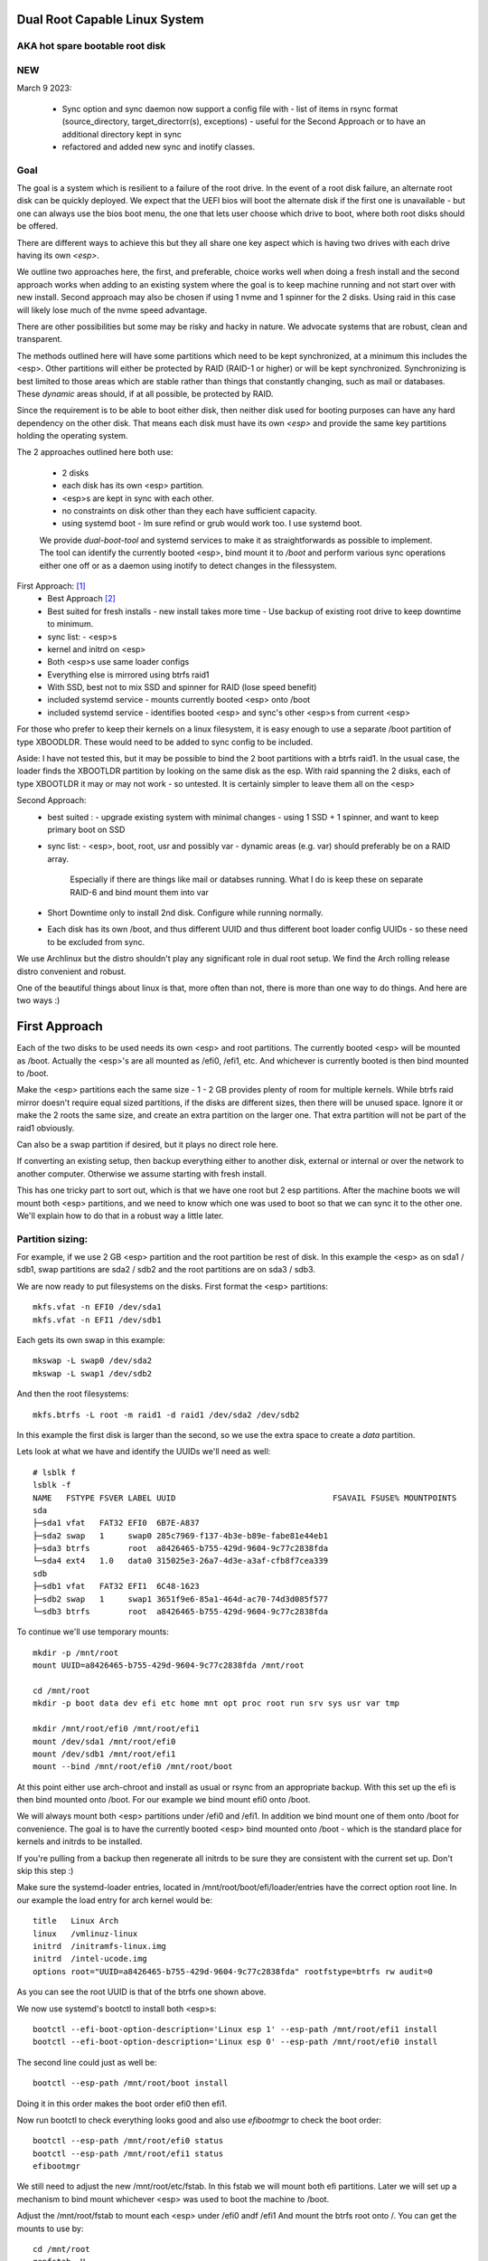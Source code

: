 .. SPDX-License-Identifier: MIT


Dual Root Capable Linux System
==============================

AKA hot spare bootable root disk
---------------------------------

NEW
-----------

March 9 2023:

 * Sync option and sync daemon now support a config file with 
   - list of items in rsync format (source_directory, target_directorr(s), exceptions) 
   - useful for the Second Approach or to have an additional directory kept in sync
 * refactored and added new sync and inotify classes.

Goal
----
The goal is a system which is resilient to a failure of the root drive.
In the event of a root disk failure, an alternate root disk can be quickly deployed.
We expect that the UEFI bios will boot the alternate disk if the first one is 
unavailable - but one can always use the bios boot menu, the one that lets user choose which drive to
boot, where both root disks should be offered. 

There are different ways to achieve this but they all share one key aspect which
is having two drives with each drive having its own *<esp>*.

We outline two approaches here, the first, and preferable, choice works well when doing
a fresh install and the second approach works when adding to an existing system
where the goal is to keep machine running and not start over with new install.
Second approach may also be chosen if using 1 nvme and 1 spinner for the 2 disks.
Using raid in this case will likely lose much of the nvme speed advantage.

There are other possibilities but some may be risky and hacky in nature. We advocate
systems that are robust, clean and transparent.

The methods outlined here will have some partitions which need to be kept synchronized,
at a minimum this includes the <esp>. Other partitions will either be protected by
RAID (RAID-1 or higher) or will be kept synchronized. Synchronizing is best limited
to those areas which are stable rather than things that constantly changing, such as mail 
or databases. These *dynamic* areas should, if at all possible, be protected by RAID.

Since the requirement is to be able to boot either disk, then neither disk used for booting
purposes can have any hard dependency on the other disk. That means each disk 
must have its own *<esp>* and provide the same key partitions holding the 
operating system.

The 2 approaches outlined here both use:

 - 2 disks
 - each disk has its own <esp> partition. 
 - <esp>s are kept in sync with each other.
 - no constraints on disk other than they each have sufficient capacity.
 - using systemd boot 
   - Im sure refind or grub would work too. I use systemd boot.

 We provide *dual-boot-tool* and systemd services to make it as straightforwards as possible to
 implement. The tool can identify the currently booted <esp>, bind mount it to */boot* and
 perform various sync operations either one off or as a daemon using inotify to detect
 changes in the filessystem.

First Approach:  [1]_
 - Best Approach [2]_
 - Best suited for fresh installs
   - new install takes more time
   - Use backup of existing root drive to keep downtime to minimum.
 - sync list:
   - <esp>s
 - kernel and initrd on <esp>
 - Both <esp>s use same loader configs
 - Everything else is mirrored using btrfs raid1
 - With SSD, best not to mix SSD and spinner for RAID (lose speed benefit)
 - included systemd service 
   - mounts currently booted <esp> onto /boot
 - included systemd service 
   - identifies booted <esp> and sync's other <esp>s from current <esp>

For those who prefer to keep their kernels on a linux filesystem,
it is easy enough to use a separate /boot partition of type XBOODLDR.
These would need to be added to sync config to be included.

Aside:
I have not tested this, but it may be possible to bind the 2 boot partitions with
a btrfs raid1. In the usual case, the loader finds the XBOOTLDR partition
by looking on the same disk as the esp. With raid spanning the 2 disks, each of
type XBOOTLDR it may or may not work - so untested. It is certainly simpler
to leave them all on the <esp>


Second Approach:
 - best suited :
   - upgrade existing system with minimal changes
   - using 1 SSD + 1 spinner, and want to keep primary boot on SSD
 - sync list:  
   - <esp>, boot, root, usr and possibly var
   - dynamic areas (e.g. var) should preferably be on a RAID array.
     Especially if there are things like mail or databses running.
     What I do is keep these on separate RAID-6 and bind mount them into var
 - Short Downtime only to install 2nd disk.  Configure while running normally.
 - Each disk has its own /boot, and thus different UUID and thus different
   boot loader config UUIDs - so these need to be excluded from sync.


We use Archlinux but the distro shouldn't play any significant role in dual root setup. 
We find the Arch rolling release distro convenient and robust.

One of the beautiful things about linux is that, more often than not, there is more than
one way to do things.  And here are two ways :)

First Approach
================

Each of the two disks to be used needs its own <esp> and root partitions.
The currently booted <esp> will be mounted as /boot. Actually the <esp>'s are
all mounted as /efi0, /efi1, etc. And whichever is currently booted is
then bind mounted to /boot.

Make the <esp> partitions each the same size - 1 - 2 GB provides plenty of room for multiple kernels.
While btrfs raid mirror doesn't require equal sized partitions, if the disks are different sizes, 
then there will be unused space. Ignore it or make the 2 roots the same size, and create 
an extra partition on the larger one. That extra partition will not be part of the raid1 obviously.

Can also be a swap partition if desired, but it plays no direct role here.

If converting an existing setup, then backup everything either to another disk, external 
or internal or over the network to another computer. Otherwise we assume starting with
fresh install.

This has one tricky part to sort out, which is that we have one root but 2 esp partitions.
After the machine boots we will mount both <esp> partitions, 
and we need to know which one was used to boot so that we can sync it to the other one.
We'll explain how to do that in a robust way a little later.

Partition sizing: 
-----------------

For example, if we use 2 GB <esp> partition and the root partition be rest of disk.
In this example the <esp> as on sda1 / sdb1, swap partitions are sda2 / sdb2  
and the root partitions are on sda3 / sdb3.

We are now ready to put filesystems on the disks. First format the <esp> partitions::

    mkfs.vfat -n EFI0 /dev/sda1
    mkfs.vfat -n EFI1 /dev/sdb1

Each gets its own swap in this example::

    mkswap -L swap0 /dev/sda2
    mkswap -L swap1 /dev/sdb2

And then the root filesystems::

    mkfs.btrfs -L root -m raid1 -d raid1 /dev/sda2 /dev/sdb2

In this example the first disk is larger than the second, so we use the 
extra space to create a *data* partition.

Lets look at what we have and identify the UUIDs we'll need as well::

    # lsblk f
    lsblk -f
    NAME   FSTYPE FSVER LABEL UUID                                 FSAVAIL FSUSE% MOUNTPOINTS
    sda
    ├─sda1 vfat   FAT32 EFI0  6B7E-A837
    ├─sda2 swap   1     swap0 285c7969-f137-4b3e-b89e-fabe81e44eb1
    ├─sda3 btrfs        root  a8426465-b755-429d-9604-9c77c2838fda
    └─sda4 ext4   1.0   data0 315025e3-26a7-4d3e-a3af-cfb8f7cea339
    sdb
    ├─sdb1 vfat   FAT32 EFI1  6C48-1623
    ├─sdb2 swap   1     swap1 3651f9e6-85a1-464d-ac70-74d3d085f577
    └─sdb3 btrfs        root  a8426465-b755-429d-9604-9c77c2838fda

To continue we'll use temporary mounts::

    mkdir -p /mnt/root
    mount UUID=a8426465-b755-429d-9604-9c77c2838fda /mnt/root

    cd /mnt/root
    mkdir -p boot data dev efi etc home mnt opt proc root run srv sys usr var tmp

    mkdir /mnt/root/efi0 /mnt/root/efi1
    mount /dev/sda1 /mnt/root/efi0
    mount /dev/sdb1 /mnt/root/efi1
    mount --bind /mnt/root/efi0 /mnt/root/boot 

At this point either use arch-chroot and install as usual or rsync from an appropriate backup. 
With this set up the efi is then bind mounted onto /boot. For our example
we bind mount efi0 onto /boot.

We will always mount both <esp> partitions under /efi0 and /efi1. In addition
we bind mount one of them onto /boot for convenience. The goal is to have
the currently booted <esp> bind mounted onto /boot - which is the standard
place for kernels and initrds to be installed.

If you're pulling from a backup then regenerate all initrds to be sure they are consistent
with the current set up. Don't skip this step :)

Make sure the systemd-loader entries, located in /mnt/root/boot/efi/loader/entries
have the correct option root line. In our example the load entry for arch kernel
would be::

    title   Linux Arch
    linux   /vmlinuz-linux
    initrd  /initramfs-linux.img
    initrd  /intel-ucode.img 
    options root="UUID=a8426465-b755-429d-9604-9c77c2838fda" rootfstype=btrfs rw audit=0

As you can see the root UUID is that of the btrfs one shown above.

We now use systemd's bootctl to install both <esp>s::

    bootctl --efi-boot-option-description='Linux esp 1' --esp-path /mnt/root/efi1 install
    bootctl --efi-boot-option-description='Linux esp 0' --esp-path /mnt/root/efi0 install

The second line could just as well be::

    bootctl --esp-path /mnt/root/boot install

Doing it in this order makes the boot order efi0 then efi1. 

Now run bootctl to check everything looks good and also use *efibootmgr* to 
check the boot order::
    
    bootctl --esp-path /mnt/root/efi0 status
    bootctl --esp-path /mnt/root/efi1 status
    efibootmgr

We still need to adjust the new /mnt/root/etc/fstab. In this fstab we will
mount both efi partitions. Later we will set up a mechanism to bind mount
whichever <esp> was used to boot the machine to /boot. 

Adjust the /mnt/root/fstab to mount each <esp> under /efi0 andf /efi1
And mount the btrfs root onto /.  You can get the mounts to use by::

    cd /mnt/root
    genfstab -U .

In our case fstab looks like ::

    # /dev/sda3 UUID=a8426465-b755-429d-9604-9c77c2838fda LABEL=root
    UUID=a8426465-b755-429d-9604-9c77c2838fda / btrfs rw,relatime,ssd,discard=async,space_cache=v2,subvolid=5,subvol=/  0 0

    # /dev/sda1 UUID=6B7E-A837 LABEL=EFI0
    UUID=6B7E-A837 /efi0 vfat rw,relatime,fmask=0022,dmask=0022,codepage=437,iocharset=iso8859-1,shortname=mixed,utf8,errors=remount-ro 0 0

    # /dev/sdb1 UUID=6C48-1623 LABEL=EFI1
    UUID=6C48-1623 /efi1 vfat  rw,relatime,fmask=0022,dmask=0022,codepage=437,iocharset=iso8859-1,shortname=mixed,utf8,errors=remount-ro    0 0

    
Delete the mount of /boot - we dont want or need this. 
We will come back to this shortly after and show how to automatically 
have the right currently booted <esp> bind mounted to /boot.

You can update the system before booting (provided /boot is still bind mounted of course)
and it would be good to install the dual-root-tool script and bind-mount-efi.service file
provided here.  For Arch users you can also install the aur package.

Before we boot let's regenerate the initrds - this will of course only work
provided the active efi is still bind mounted onto /boot as per above.
Sorry to be repetitive but its important to avoid mistakes.

All being well you should be able to boot the system now or if you prefer
you can do the next step which adds the automatic bind mount of the currently booted esp onto /boot.
This is desribed in next section.

Ths tool will handle mounting */boot* as well syncing the alternate efi partitions. 
Handling this in a robust and safe way, was the most tricky part of the exercise! 


Mounting /boot 
--------------

This was a little challenging to do properly. I had really hoped *bootctl -p* would provide 
a reliable way to detect which <esp> was used for current boot, but that didn't
seem to be the case. So, instead I wrote the *dual-boot-tool* script.
It identifies which <esp> was used to boot the system and can bind mount that <esp> onto /boot. 

We also provide a systemd service unit to make this all work smoothly [5]_.

What needed is install the *dual-root-tool* script. The simplest way is run the installer
with destination directory set to */* (or install the dual-root package)::

    * ./scripts/do-install /

Also see Install.rst file for more info. Script installs the tool in */usr/bin/dual-root-tool*
and the bind-mount-efi.service file into */usr/lib/systemd/system*.


Next add a mount option to both the efi0 and efi1 mount lines in */etc/fstab* 
(NB or /mnt/root/etc/fstab if you have not booted machine yet). 

In my example, the efi0 line gets additional option: x-systemd.before=bind-mount-efi.service. 
And the same for efi1 naturally::

    UUID=6B7E-A837 /efi0 vfat rw,relatime,fmask=0022,dmask=0022,codepage=437,iocharset=iso8859-1,shortname=mixed,utf8,errors=remount-ro,x-systemd.before=bind-mount-efi.service 0 0

This will ensure both */efi0* and */efi1* are mounted before the *bind-mount-efi* service,
which uses *dual-root-tool -b* to determine which 2 <esp> was used
to boot the system. Armed with that information, then the active <esp> will be mounted to */boot*.


dual-root-tool
--------------

Couple of notes on the *dual-root-tool* itself

This version is written in python, as I found doing it in bash unpleasant and I think 
far too complex for a bash script; though I am sure there are folks more skilled 
than me that could make a bash version.  

I think it might be a good idea to have a version of dual-boot-tool 
written in C++ or C at some point. That said, As of now, the python works, 
and besides, who doesn't have python installed these days!

The *bind-mount-efi.service* uses *dual-root-tool* to do all the real work.

If *dual-root-tool* is run with no arguments, it prints information about the 
currently booted <esp>. You should run this to confirm it does the right 
thing on your system(s).

It also supports a *-b* option to bind mount */boot* - this is what the
*bind-mount-efi.service* uses. 

Lasty it has a *-s* option to sync the active <esp> onto the alternate <esp>s.
You want to run this using test mode via *-t* to see what it would do. For example::

    dual-root-tool -st
    dual-root-tool -bt

Now is a good time to reboot - all should work and you should have /boot bind mounted
from the actively booted <esp>.

After booting both <esp>s are mounted : */efi0* and */efi1*.

Now let's check that tool is working, run it with no arguments::

   dual-root-tool

All being well will print out the currently booted <esp>. And you can also check that
it will bind mount /boot by running::

   dual-root-tool -b

You can also run it in test mode by adding *-t* option.
Now that we have */boot* holding the 'actively booted' <esp>. We have overcome 
what we believe to be the trickiest part of making this work correctly.

Now enable the service with the usual incantation so that */boot* is mounted automatically::

    systemctl start bind-mount-efi.service
    systemctl enable bind-mount-efi.service

Syncing ESPs
-------------

Now that we know the active <esp> we are able to sync the other <esp> from that one.

You can use use the output of *dual-root-tool* with no arguments to identify the
current booted esp - then use rsync to update the alternate <esp>. For example if the 
current booted <esp> is mounted on */efi0*, and the alternate is on */efi1*,
then you can update the latter using::

    rsync -v -axHAX --exclude=/lost+found/ --delete /efi0/ /efi1/

This can also done by using the sync option of the dual-root-tool.
Lets run it in test mode where is simply shows what would be done::

    dual-root-tool -st

When ready you can remove the *-t* flag.

This can be run manually at anytime or by using a pacman hook (Arch Linux) triggered by
changes to /boot.  It can be run periodically from cront. 
The best way way is to use inotify - this requires inotify-tools be installed.

The to start the inotify based sync daemon simply run with *-sd * or *--syncd*::

    dual-root-tool -sd

This will monitor the currently booted <esp> mountm, and whenever it gets
a change event notification from inotify, it wil syn to the alternate one(s).
You can run it in test mode *-t* - in this case it will print what it would do
but doesn't copy - same as when running *-s -t*.

In non-test mode you can touch a file and watch it appear in the alternate.
The service unit file runs it in quiet mode (*-q -sd*).

To use the systemd service unit is installed when using the scripts/do-install program
into the usual */usr/lib/systemtd/system/dual-root-syncd.service*

And start as usual::

    systemctl enable dual-root-syncd.service
    systemctl start dual-root-syncd.service


This uses inotify to monitor */boot* for changes. Whenever a change event is detected, 
it then calls *dual-root-tool -s* to sync the active <esp> to the alternate <esp>.

How to Recover if 1 Disk Dies
-----------------------------

First thing is machine will boot of the good disk - raid will be degraded but keep running.
Replace the disk - add partitions to new disk - *bootctl install* onto the new disk's <esp>.
And add the other partition back into the raid. Sync daemon will update the new <esp>.

Thats it - back in business!!

Second Approach
===============


For convenience,  we partition each disk the same way. 
We choose the following standard set of partitions :

.. table:: Disk Partitions
   :align: center

   ========= ======== ============ ==================================
   Partition Required Approx Size  Comment
   ========= ======== ============ ==================================
   <esp>     yes      2 GB         FAT32, larger if no /boot
   boot      no       4 GB         linux filesystem 
   root      yes      100 GB
   swap      no       16 GB        
   home      yes      128 - 256 GB Optional if on different disk
   data      no       rest         Cache, RAID or mounted filesystem
   ========= ======== ============ ==================================

The important partitons for the purpose at hand are the first 3 (esp, root and boot).
Some schemes do not have a separate boot partition, but instead use a 
larger <esp> partition mounted on */boot* - that works for this pupose
as well, with obvious adjustments. The most important thing is each disk has its own <esp> 
partition.

Preparing the Alternate Disk
============================

Clearly it doesn't matter whether the disks are SSD or spinners.
For simplicity we'll assume the current booting disk is /dev/sda and the alternate
is /dev/sdb.  Adjust device names as needed.

Partitioning the disk
---------------------

Use gdisk to make the 6 partitions as illustrated in Table-1_. While there are
obviously different choices one can make, each disk must have at a minimum 
an *<esp>* (EFI) and *root* partitions. Since we want to have the system be the same
regardless which disk is used to boot the system, we want both disks to be similarly 
partitioned - at least for the key partitions (esp, boot, root).

.. _Table-1:

.. table:: Sample Disk Partition
   :align: center


   +-------------+------+------------+--------------+--------------+--------------+
   | Partition   | size | GPT Type   | Label        | Mount        | Comment      |
   +=============+======+============+==============+==============+==============+
   | 1           |   2G | EF00       | EFI          | /efi         |              |
   +-------------+------+------------+--------------+--------------+--------------+
   | 2           |   4G | EA00       | boot         | /boot        | XBOOTLDR     |
   +-------------+------+------------+--------------+--------------+--------------+
   | 3           | 100G | 8300       | root         | /            |              |
   +-------------+------+------------+--------------+--------------+--------------+
   | 4           |  16G | 8200       | swap         |              |              |
   +-------------+------+------------+--------------+--------------+--------------+
   | 5           | 128G | 8302       | home         | /home        |              |
   +-------------+------+------------+--------------+--------------+--------------+
   | 6           | rest | 8300       | data         | /data        | if mounted   |
   +-------------+------+------------+--------------+--------------+--------------+


Labels might also have a suffix indicating the disk number. For example, *root0* and *root1*
Each mounts the other disk's partitions under */mnt/root1/xxx* to allow the non-booted 
disk to be kept in sync with the currently booted disk.

Partition 6 may or may not be mounted - for example it could be part of a raid array.

Put Filesystem on alternate disk
---------------------------------

The starting point is a working system and the presence of the second disk to be used
for the alternate root.  For completeness, we'll quickly go over making appropriate
filesystems. Again, the critical one is the <esp> which must be FAT32. 

Now lets make filesystems on the alternate disk's partitions. We use ext4 for the
linux partitions as its robust and well supported.

.. code:: bash

   mkfs.vfat -n EFI2 /dev/sdb1
   mkfs.ext4 -L boot2 /dev/sdb2
   mkfs.ext4 -L root2 /dev/sdb3
   mkfs.ext4 -L home2 /dev/sdb5
   mkfs.ext4 -L data2 /dev/sdb6
   mkswap -L swap2 /dev/sdb4

Copy current system to alternate
================================

We'll make a copy of everything on the currently booted disk onto the alternate disk.
Each disk has some things which are unique to the disk. The root drive
is, by definition, unique and it's UUID is used for both booting and in 
its *fstab* to ensure things are mounted appropriately.

First we make a copy of everything relevant on the current disk - then we'll make 
the appropriate changes on the alternate to accomodate the different disk UUIDs.

While in spirit we are copying everything, we actually need to be a little more surgical.
For example, we dont want to copy /dev, /sys, /proc or even tmpfs directores such as /tmp. 
Instead we copy only the things we actually need.

For example we might populate the alternate using:

.. code:: bash

    mkdir -p /mnt/root1
    mount /dev/sdb3 /mnt/root1 
    cd /mnt/root1
    mkdir -p boot data dev efi etc home mnt opt proc root run srv sys usr var tmp
    # if you have any NFS mount points add as needed

    alt="/mnt/root1"
    opt="-avxHAX --exclude=/lost+found/ --delete --info=progress"
    rsync $opt /efi/EFI $alt/efi/
    rsync $opt /boot/* $alt/boot/
    rsync $opt /bin /lib /lib64 /usr $alt/
    rsync $opt /root $alt/
    rsync $opt /var $alt/
    rsync $opt /etc $alt/
    rsync $opt /data/* $alt/data/
    rsync $opt /srv $alt/
    rsync $opt /home $alt/

Modifications for different UUIDs
----------------------------------

Now that the alternate disk has its own copy of the system, we need to make the 
appropriate modifications so booting and mounting reference the correct disk. 
If we didn't change it, they would all be referring to the first disk. 

First lets fixup mounts.

Updating fstab 
--------------

First lets edit the alternate disk's fstab - we'll also add a few lines to mount  
first (currently booted) disk under /mnt/root1.

Identify the UUIDs of the alternate disk using blkid or lsblk::


   # lsblk -f /dev/sdb
   NAME   FSTYPE FSVER LABEL UUID                                 FSAVAIL FSUSE% MOUNTPOINTS
   sdb
   ├─sdb1 vfat   FAT32 EFI   74B3-8D8F                                 2G     0% /efi
   ├─sdb2 ext4   1.0   boot  0436e342-856a-495e-bd07-5f0dab1525fe    3.3G     9% /boot
   ├─sdb3 ext4   1.0   root  385c796c-a046-4bcb-b0e6-bec6dd543faa   68.9G    24% /
   ├─ ...


Our focus is on <esp>, boot and root. If you're using /home or /data then record those as well.

Now edit **/mnt/root1/fstab** (NOT /etc/fstab!) and duplicate the existing 3 lines 
for /, /efi and /boot, Next change the UUID to be the ones from the alternate disk obtained above.

In same fstab, change the mount points for the other disk so they now all get mounted under */mnt/root1*:

  - change */* to */mnt/root1* 
  - change */efi* to */mnt/root1/efi* 
  - change */boot* to */mnt/root1/boot* 

Of course, do same for any other mounted partitions (e.g. /home).

Lastly, edit the current disk's **/etc/fstab** and add mounts for the new alternate disk - 
now the alternate disk gets mounted under /mnt/root1. 

One that's done, each fstab has mounts for the *other* disk on /mnt/root1, /mnt/root1/efi, /mnt/root1/boot etc.


Updating systemd-boot loader entries
-------------------------------------

The boot loader entries that are used by sd-boot each 
reference the root disk. We must now update those on the alternate disk to point to their own (alternate) disk.  

Edit each entry in **/mnt/root1/boot/loader/entries/\***
and change the kernel option line::

    options root="UUID=xxxxxxxx-xxxx-xxxx-xxxx-xxxxxxxxxxxx" rw

to have the correct UUID found above - in our case this would be::

    options root="UUID=385c796c-a046-4bcb-b0e6-bec6dd543faa" rw

Once they're all done we're almost ready - in the next section we'll install a boot loader.

systemd-boot install
--------------------

All that's needed now is to install boot loader into the alternate <esp>. sd-boot makes this
straightforward to do::

   name='--efi-boot-option-description="02 Linux Boot Manager"'
   bootctl --esp-path /mnt/root1/efi --boot-path /mnt/root1/boot $name install

We specify a descriptive name, so that any system boot menu will show a different name 
than the default used for the first disk. The name of either can be easily changed at any time.

This will also put the alternate disk first in the boot order - you can leave it or change it back to
original disk - we'll discuss more below.  First lets check to make sure things look good. 

Check the current booted disk::

    bootctl status

This should look same as always. Now let check the alternate disk::

   bootctl --esp-path /mnt/root1/efi --boot-path /mnt/root1/boot status

This should look good. Please note sd-boot may issue or issues a warning
which can safely be ignored. 

bootctl compares the esp UUID with the UUID of the esp that was used to boot the current system.  
It warns if they differ.  
Well they should differ by design  - we want 2 <esp> each with its own UUID.
So this is a *good* thing. The warning will happen for whichever disk is NOT currently booted.

Its also a good idea to check the boot order saved in the efi variables::

   efibootmgr

You should now see both Linux entries listed.


Testing and Tidying Up
======================

At this point we are ready to test. There are a few non-essential convenience things 
that may be desirable.  

We changed the boot desciption - we may also want to change the boot desctiption of the 
original disk's <esp> as well. If we have not rebooted, then the original disk <esp> is mounted on /efi::

   bootctl --esp-path /efi --boot-path /boot \
           --efi-boot-option-description='01 Linux Alt' install

This will also make this disk the first in the boot order.  Boot order can also be changed
using *efibootmgr*. For this case we don't need to specify the esp or boot paths as they
are the defeaults. Doing it this way makes it explicitly clear.

It may be useful to change the title of each loader entry - e.g. ::
  
    [/mnt/root1]/boot/loader/entries/xxx.conf

Perhaps prefix the title with 01 or 02 depending which disk it is for. 

Be careful with the loader entry file names.  If name is changed then the 
/efi/loader/loader.conf, which references the filename in 
the *default* line, will need it's filename changed to match.
    

Keeping Disks In Sync
---------------------

Finally, we need to keep the disks in sync.  The simplest way to do this is use the dual-root-tool

For this use case you can turn off the autosync which handles the first approach (using /efi0 /efi1 etc).
Copy the sample config */etc/dual-root/sync-daemon.conf*. It has comments.
Turn off the code that handles approach 1 by setting *dualroot = false* then make a list
of items to sync. Each item will be used with rsync, and are therefore in rsync format
(careful with trailing slashes!). Each item has [source_dir, dest_dir(s), exceptions].


To confirm it will do what you want run it in test mode ::

    dual-root-tool -sd -t

It will print what will happen. Once you're happy,m then enable and start the daemon::

    systemctl enable  dual-root-syncd
    systemctl start  dual-root-syncd

This is examnple config ::

    dualroot = false
    sync = [
        ["/efi/EFI", "/mnt/root1/efi/"],
        ["/boot", "/mnt/root1/", ["/boot/loader"]],
        ["/bin", "/mnt/root1/"],
        ["/lib", "/mnt/root1/"],
        ["/lib64", "/mnt/root1/"],
        #["/var", "/mnt/root1/", ["/var/cache/pacman/pkg"]],
        ["/etc", "/mnt/root1/", ["/etc/fstab"]],
        ["/srv", "/mnt/root1/" ],
        ["/home", "/mnt/root1/" ],
        ["/opt", "/mnt/root1/" ],
        ]

Note the example has exceptions to exclude */etc/fstab* and */boot/loader*


Epilogue
========

There is some discussion around dual root and some of the challenges using mdadm RAID1 
on the arch general mail list [3]_.

This brings me to a couple of todo items:

**Todo** #1: Use same basic mechanism as Second Approach to do fast installs.
    Build a tool to do fresh installs from a template root drive.

For an install, one can imagine doing pretty much same thing as the second approach,
but instead do a fresh install from a template. 
Of course care needs to be taken to avoid any services that are unique to the template machine. 
One way to apprach this might be to take a workstation install 
(with no services like mail, databases, etc) and use sync script to create a template to install from. 

May need a little tweaking but then the template could be rsync'ed over the
local network (or from a USB drive). This should make it reasonably straightforward and 
fast to get things installed.  Needs some scripting work and a good template machine to get the ball rolling.

End Notes
=========

.. _end-notes-1:

.. [1] As discussed on Arch General Mail List [3]_ with thanks to Óscar Amor for the basic idea.
.. [2] See Lennart Poettering's Blog "Linux Boot Partitions" [4]_
.. [3] https://lists.archlinux.org/archives/list/arch-general@lists.archlinux.org/thread/KAMOXQTWQCPCC5KNFF6IOUSFPMNMLIIW/
.. [4] https://0pointer.net/blog/ 
.. [5] Code on github and available as an Arch aur package.
       https://aur.archlinux.org/packages/dual-root

License
========

 - SPDX-License-Identifier: MIT
 - Copyright (c) 2023 Gene C 

